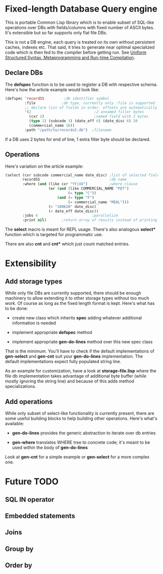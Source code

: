 * Fixed-length Database Query engine

This is portable Common Lisp library which is to enable subset of
SQL-like operations over DBs with fields/columns with fixed number of
ASCII bytes.  It's extensible but so far supports only flat file DBs.

This is not a DB engine, each query is treated on its own without
persistent caches, indexes etc.  That said, it tries to generate near
optimal specialized code which is then fed to the compiler before
getting run.  See [[https://m00natic.github.io/lisp/manual-jit.html][Uniform Structured Syntax, Metaprogramming and
Run-time Compilation]].

** Declare DBs

The *defspec* function is to be used to register a DB with respective
schema.  Here's how the article example would look like:

#+BEGIN_SRC lisp
  (defspec 'recordS5         ;db identifier symbol
           :file            ;db type, currently only :file is supported
           ;; declare list of fields in order, offsets are automatically assigned
           '(2                             ;2 unnamed filler bytes
             (cxr 2)                       ;named field with 2 bytes
             (type 1) (subcode 3) (date_eff 6) (date_disc 6) 20
             (commercial_name 16))
           :path "/path/to/records5.db")  ;filename
#+END_SRC

If a DB uses 2 bytes for end of line, 1 extra filler byte should be
declared.

** Operations

Here's variation on the article example:

#+BEGIN_SRC lisp
  (select (cxr subcode commercial_name date_disc) ;list of selected fields
          recordS5                                ;db name
          :where (and (like cxr "YY|XX")          ;where clause
                      (or (and (like COMMERCIAL_NAME "PET")
                               (= type "C"))
                          (and (= type "F")
                               (= commercial_name "MEAL")))
                      (< "180620" date_disc)
                      (< date_eff date_disc))
          :jobs 4                         ;parallelize
          :print nil)       ;return array of results instead of printing
#+END_SRC

The *select* macro is meant for REPL usage.  There's also analogous
*select** function which is targeted for programmatic use.

There are also *cnt* and *cnt** which just count matched entries.

* Extensibility

** Add storage types

While only file DBs are currently supported, there should be enough
machinery to allow extending it to other storage types without too
much work.  Of course as long as the fixed length format is kept.
Here's what has to be done:

- create new class which inherits *spec* adding whatever additional
  information is needed

- implement appropriate *defspec* method

- implement appropriate *gen-do-lines* method over this new spec class

That is the minimum.  You'll have to check if the default
implementations of *gen-select* and *gen-cnt* suit your *gen-do-lines*
implementation.  The default implementations expect fully populated
string line.

As an example for customization, have a look at *storage-file.lisp*
where the file db implementation takes advantage of additional byte
buffer (while mostly ignoring the string line) and because of this
adds method specializations.

** Add operations

While only subset of select-like functionality is currently present,
there are some useful building blocks to help building other
operations.  Here's what's available:

- *gen-do-lines* provides the generic abstraction to iterate over db
  entries

- *gen-where* translates WHERE tree to concrete code; it's meant to be
  used within the body of *gen-do-lines*

Look at *gen-cnt* for a simple example or *gen-select* for a more
complex one.

* Future TODO

** SQL *IN* operator

** Embedded statements

** Joins

** Group by

** Order by
